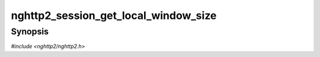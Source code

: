 
nghttp2_session_get_local_window_size
=====================================

Synopsis
--------

*#include <nghttp2/nghttp2.h>*

.. function:: int32_t nghttp2_session_get_local_window_size(nghttp2_session *session)

    
    Returns the amount of flow-controlled payload (e.g., DATA) that the
    remote endpoint can send without receiving connection level
    WINDOW_UPDATE frame.  Note that each stream is still subject to the
    stream level flow control (see
    `nghttp2_session_get_stream_local_window_size()`).
    
    This function returns -1 if it fails.
